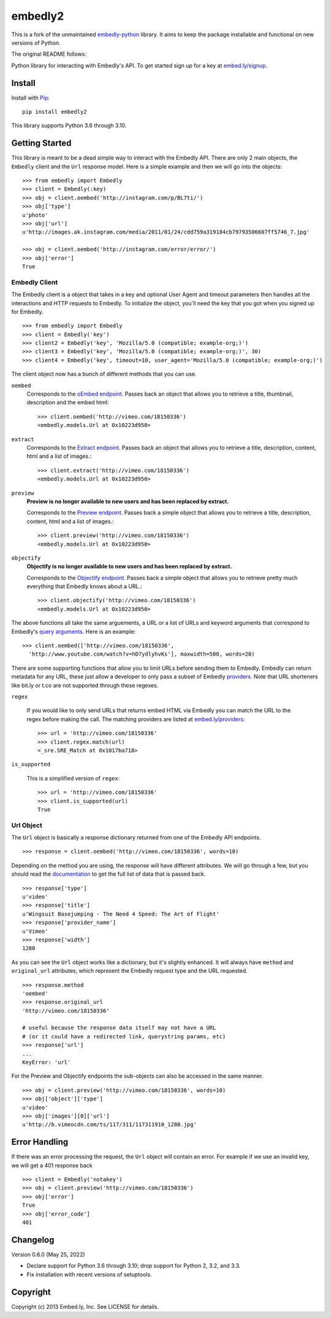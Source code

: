 embedly2
========

This is a fork of the unmaintained
`embedly-python <https://github.com/embedly/embedly-python>`_
library. It aims to keep the package installable and functional
on new versions of Python.

The original README follows:

Python library for interacting with Embedly's API. To get started sign up for
a key at `embed.ly/signup <https://app.embed.ly/signup>`_.

Install
-------
Install with `Pip <http://www.pip-installer.org>`_::

  pip install embedly2

This library supports Python 3.6 through 3.10.

Getting Started
---------------
This library is meant to be a dead simple way to interact with the Embedly API.
There are only 2 main objects, the ``Embedly`` client and the ``Url`` response
model. Here is a simple example and then we will go into the objects::

  >>> from embedly import Embedly
  >>> client = Embedly(:key)
  >>> obj = client.oembed('http://instagram.com/p/BL7ti/')
  >>> obj['type']
  u'photo'
  >>> obj['url']
  u'http://images.ak.instagram.com/media/2011/01/24/cdd759a319184cb79793506607ff5746_7.jpg'

  >>> obj = client.oembed('http://instagram.com/error/error/')
  >>> obj['error']
  True

Embedly Client
""""""""""""""
The Embedly client is a object that takes in a key and optional User Agent
and timeout parameters then handles all the interactions and HTTP requests
to Embedly. To initialize the object, you'll need the key that you got when
you signed up for Embedly.
::

  >>> from embedly import Embedly
  >>> client = Embedly('key')
  >>> client2 = Embedly('key', 'Mozilla/5.0 (compatible; example-org;)')
  >>> client3 = Embedly('key', 'Mozilla/5.0 (compatible; example-org;)', 30)
  >>> client4 = Embedly('key', timeout=10, user_agent='Mozilla/5.0 (compatible; example-org;)')

The client object now has a bunch of different methods that you can use.

``oembed``
  Corresponds to the `oEmbed endpoint
  <http://embed.ly/docs/embed/api/endpoints/1/oembed>`_. Passes back an object
  that allows you to retrieve a title, thumbnail, description and the embed
  html::

    >>> client.oembed('http://vimeo.com/18150336')
    <embedly.models.Url at 0x10223d950>

``extract``
  Corresponds to the `Extract endpoint
  <http://embed.ly/docs/extract/api/endpoints/1/extract>`_. Passes back an
  object that allows you to retrieve a title, description, content, html and a
  list of images.::

    >>> client.extract('http://vimeo.com/18150336')
    <embedly.models.Url at 0x10223d950>

``preview``
  **Preview is no longer available to new users and has been replaced by extract.**

  Corresponds to the `Preview endpoint
  <http://embed.ly/docs/endpoints/1/preview>`_. Passes back a simple object
  that allows you to retrieve a title, description, content, html and a list of
  images.::

    >>> client.preview('http://vimeo.com/18150336')
    <embedly.models.Url at 0x10223d950>

``objectify``
  **Objectify is no longer available to new users and has been replaced by extract.**

  Corresponds to the `Objectify endpoint
  <http://embed.ly/docs/endpoints/2/objectify>`_. Passes back a simple object
  that allows you to retrieve pretty much everything that Embedly knows about a
  URL.::

    >>> client.objectify('http://vimeo.com/18150336')
    <embedly.models.Url at 0x10223d950>

The above functions all take the same arguements, a URL or a list of URLs and
keyword arguments that correspond to Embedly's `query arguments
<http://embed.ly/docs/endpoints/arguments>`_. Here is an example::

  >>> client.oembed(['http://vimeo.com/18150336',
    'http://www.youtube.com/watch?v=hD7ydlyhvKs'], maxwidth=500, words=20)

There are some supporting functions that allow you to limit URLs before sending
them to Embedly. Embedly can return metadata for any URL, these just allow a
developer to only pass a subset of Embedly `providers
<http://embed.ly/providers>`_. Note that URL shorteners like bit.ly or t.co are
not supported through these regexes.

``regex``

  If you would like to only send URLs that returns embed HTML via Embedly you
  can match the URL to the regex before making the call. The matching providers
  are listed at `embed.ly/providers <http://embed.ly/providers>`_::

    >>> url = 'http://vimeo.com/18150336'
    >>> client.regex.match(url)
    <_sre.SRE_Match at 0x1017ba718>

``is_supported``

  This is a simplified version of ``regex``::

    >>> url = 'http://vimeo.com/18150336'
    >>> client.is_supported(url)
    True

Url Object
""""""""""
The ``Url`` object is basically a response dictionary returned from
one of the Embedly API endpoints.
::

  >>> response = client.oembed('http://vimeo.com/18150336', words=10)

Depending on the method you are using, the response will have different
attributes. We will go through a few, but you should read the `documentation
<http://embed.ly/docs>`_ to get the full list of data that is passed back.
::

  >>> response['type']
  u'video'
  >>> response['title']
  u'Wingsuit Basejumping - The Need 4 Speed: The Art of Flight'
  >>> response['provider_name']
  u'Vimeo'
  >>> response['width']
  1280

As you can see the ``Url`` object works like a dictionary, but it's slightly
enhanced. It will always have ``method`` and ``original_url`` attributes,
which represent the Embedly request type and the URL requested.
::

  >>> response.method
  'oembed'
  >>> response.original_url
  'http://vimeo.com/18150336'

  # useful because the response data itself may not have a URL
  # (or it could have a redirected link, querystring params, etc)
  >>> response['url']
  ...
  KeyError: 'url'

For the Preview and Objectify endpoints the sub-objects can also be accessed in
the same manner.
::

  >>> obj = client.preview('http://vimeo.com/18150336', words=10)
  >>> obj['object']['type']
  u'video'
  >>> obj['images'][0]['url']
  u'http://b.vimeocdn.com/ts/117/311/117311910_1280.jpg'

Error Handling
--------------
If there was an error processing the request, the ``Url`` object will contain
an error. For example if we use an invalid key, we will get a 401 response back
::

  >>> client = Embedly('notakey')
  >>> obj = client.preview('http://vimeo.com/18150336')
  >>> obj['error']
  True
  >>> obj['error_code']
  401

Changelog
---------

Version 0.6.0 (May 25, 2022)

- Declare support for Python 3.6 through 3.10; drop support for Python 2,
  3.2, and 3.3.
- Fix installation with recent versions of setuptools.

Copyright
---------
Copyright (c) 2013 Embed.ly, Inc. See LICENSE for details.
